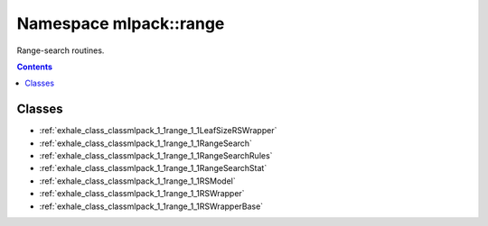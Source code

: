 
.. _namespace_mlpack__range:

Namespace mlpack::range
=======================


Range-search routines. 
 


.. contents:: Contents
   :local:
   :backlinks: none





Classes
-------


- :ref:`exhale_class_classmlpack_1_1range_1_1LeafSizeRSWrapper`

- :ref:`exhale_class_classmlpack_1_1range_1_1RangeSearch`

- :ref:`exhale_class_classmlpack_1_1range_1_1RangeSearchRules`

- :ref:`exhale_class_classmlpack_1_1range_1_1RangeSearchStat`

- :ref:`exhale_class_classmlpack_1_1range_1_1RSModel`

- :ref:`exhale_class_classmlpack_1_1range_1_1RSWrapper`

- :ref:`exhale_class_classmlpack_1_1range_1_1RSWrapperBase`
